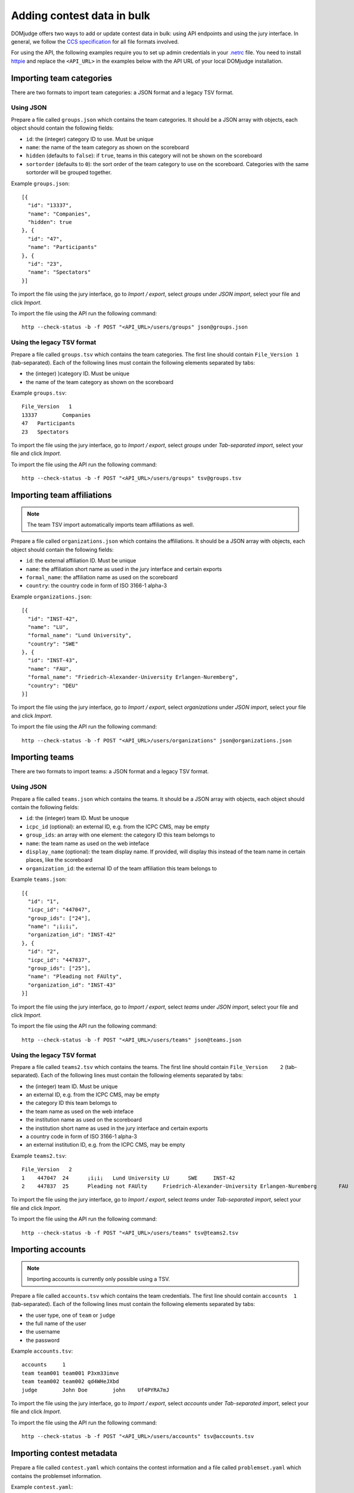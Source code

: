 Adding contest data in bulk
===========================

DOMjudge offers two ways to add or update contest data in bulk: using API
endpoints and using the jury interface.
In general, we follow the `CCS specification`_ for all file formats involved.

For using the API, the following examples require you to set up admin credentials
in your `.netrc`_ file. You need to install `httpie`_ and replace the
``<API_URL>`` in the examples below with the API URL of your local DOMjudge
installation.

Importing team categories
-------------------------

There are two formats to import team categories: a JSON format and a legacy TSV format.

Using JSON
^^^^^^^^^^

Prepare a file called ``groups.json`` which contains the team categories.
It should be a JSON array with objects, each object should contain the following
fields:

- ``id``: the (integer) category ID to use. Must be unique
- ``name``: the name of the team category as shown on the scoreboard
- ``hidden`` (defaults to ``false``): if ``true``, teams in this category will
  not be shown on the scoreboard
- ``sortorder`` (defaults to ``0``): the sort order of the team category to use
  on the scoreboard. Categories with the same sortorder will be grouped together.

Example ``groups.json``::

  [{
    "id": "13337",
    "name": "Companies",
    "hidden": true
  }, {
    "id": "47",
    "name": "Participants"
  }, {
    "id": "23",
    "name": "Spectators"
  }]

To import the file using the jury interface, go to `Import / export`, select
`groups` under `JSON import`, select your file and click `Import`.

To import the file using the API run the following command::

    http --check-status -b -f POST "<API_URL>/users/groups" json@groups.json

Using the legacy TSV format
^^^^^^^^^^^^^^^^^^^^^^^^^^^

Prepare a file called ``groups.tsv`` which contains the team categories.
The first line should contain ``File_Version 1`` (tab-separated).
Each of the following lines must contain the following elements separated by tabs:

- the (integer) )category ID. Must be unique
- the name of the team category as shown on the scoreboard

Example ``groups.tsv``::

   File_Version   1
   13337	Companies
   47	Participants
   23	Spectators

To import the file using the jury interface, go to `Import / export`, select
`groups` under `Tab-separated import`, select your file and click `Import`.

To import the file using the API run the following command::

    http --check-status -b -f POST "<API_URL>/users/groups" tsv@groups.tsv

Importing team affiliations
---------------------------

.. note::

    The team TSV import automatically imports team affiliations as well.

Prepare a file called ``organizations.json`` which contains the affiliations.
It should be a JSON array with objects, each object should contain the following
fields:

- ``id``: the external affiliation ID. Must be unique
- ``name``: the affiliation short name as used in the jury interface and certain
  exports
- ``formal_name``: the affiliation name as used on the scoreboard
- ``country``: the country code in form of ISO 3166-1 alpha-3

Example ``organizations.json``::

  [{
    "id": "INST-42",
    "name": "LU",
    "formal_name": "Lund University",
    "country": "SWE"
  }, {
    "id": "INST-43",
    "name": "FAU",
    "formal_name": "Friedrich-Alexander-University Erlangen-Nuremberg",
    "country": "DEU"
  }]

To import the file using the jury interface, go to `Import / export`, select
`organizations` under `JSON import`, select your file and click `Import`.

To import the file using the API run the following command::

    http --check-status -b -f POST "<API_URL>/users/organizations" json@organizations.json

Importing teams
---------------

There are two formats to import teams: a JSON format and a legacy TSV format.

Using JSON
^^^^^^^^^^

Prepare a file called ``teams.json`` which contains the teams.
It should be a JSON array with objects, each object should contain the following
fields:

- ``id``: the (integer) team ID. Must be unoque
- ``icpc_id`` (optional): an external ID, e.g. from the ICPC CMS, may be empty
- ``group_ids``: an array with one element: the category ID this team belomgs to
- ``name``: the team name as used on the web inteface
- ``display_name`` (optional): the team display name. If provided, will display
  this instead of the team name in certain places, like the scoreboard
- ``organization_id``: the external ID of the team affiliation this team belongs to

Example ``teams.json``::

  [{
    "id": "1",
    "icpc_id": "447047",
    "group_ids": ["24"],
    "name": "¡i¡i¡",
    "organization_id": "INST-42"
  }, {
    "id": "2",
    "icpc_id": "447837",
    "group_ids": ["25"],
    "name": "Pleading not FAUlty",
    "organization_id": "INST-43"
  }]

To import the file using the jury interface, go to `Import / export`, select
`teams` under `JSON import`, select your file and click `Import`.

To import the file using the API run the following command::

    http --check-status -b -f POST "<API_URL>/users/teams" json@teams.json

Using the legacy TSV format
^^^^^^^^^^^^^^^^^^^^^^^^^^^

Prepare a file called ``teams2.tsv`` which contains the teams.
The first line should contain ``File_Version	2`` (tab-separated).
Each of the following lines must contain the following elements separated by tabs:

- the (integer) team ID. Must be unique
- an external ID, e.g. from the ICPC CMS, may be empty
- the category ID this team belomgs to
- the team name as used on the web inteface
- the institution name as used on the scoreboard
- the institution short name as used in the jury interface and certain exports
- a country code in form of ISO 3166-1 alpha-3
- an external institution ID, e.g. from the ICPC CMS, may be empty

Example ``teams2.tsv``::

   File_Version   2
   1	447047	24	¡i¡i¡	Lund University	LU	SWE	INST-42
   2	447837	25	Pleading not FAUlty	Friedrich-Alexander-University Erlangen-Nuremberg	FAU	DEU	INST-43


To import the file using the jury interface, go to `Import / export`, select
`teams` under `Tab-separated import`, select your file and click `Import`.

To import the file using the API run the following command::

    http --check-status -b -f POST "<API_URL>/users/teams" tsv@teams2.tsv

Importing accounts
------------------

.. note::

    Importing accounts is currently only possible using a TSV.

Prepare a file called ``accounts.tsv`` which contains the team credentials.
The first line should contain ``accounts  1`` (tab-separated).
Each of the following lines must contain the following elements separated by tabs:

- the user type, one of ``team`` or ``judge``
- the full name of the user
- the username
- the password

Example ``accounts.tsv``::

   accounts	1
   team	team001	team001	P3xm33imve
   team	team002	team002	qd4WHeJXbd
   judge	John Doe	john	Uf4PYRA7mJ

To import the file using the jury interface, go to `Import / export`, select
`accounts` under `Tab-separated import`, select your file and click `Import`.

To import the file using the API run the following command::

    http --check-status -b -f POST "<API_URL>/users/accounts" tsv@accounts.tsv

Importing contest metadata
--------------------------

Prepare a file called ``contest.yaml`` which contains the contest information and a file called ``problemset.yaml`` which contains the problemset information.

Example ``contest.yaml``::

   name:                     DOMjudge open practice session
   short-name:               practice
   start-time:               2020-04-30T10:00:00+01:00
   duration:                 2:00:00
   scoreboard-freeze-length: 0:30:00
   penalty-time:             20

Example ``problemset.yaml``::

   problems:
     - letter:     A
       short-name: hello
       color:      Orange
       rgb:        '#FF7109'

     - letter:     B
       short-name: boolfind
       color:      Forest Green
       rgb:        '#008100'

Concatenate both YAML files into one file.

To import the file using the jury interface, go to `Import / export`, then
`Contest data (contest.yaml)`, select your file under `Import from YAML`
and click `Import`.

To import the file using the API run the following command::

    http --check-status -b -f POST "<API_URL>/contests" yaml@combined.yaml

This call returns the new contest ID.

Importing problems
------------------

Prepare your problems in the :doc:`ICPC problem format <problem-format>` and
create a ZIP file for each problem.

To import the file using the jury interface, go to `Problems`, select the contest
you want to import the problems into, select your file under `Problem archive(s)`
and click `Upload`.

To import the file using the API run the following command::

    http --check-status -b -f POST "<API_URL>/contests/<CID>/problems" zip[]@problem.zip problem="<PROBID>"

Replace ``<CID>`` with the contest ID that the previous command returns and
``<PROBID>`` with the problem ID (you can get that from the web interface or
the API).

Putting all API imports together
--------------------------------

If you prepare your contest configuration as we described in the previous
subsections, you can also use the script that we provide in
`misc-tools/import-contest.sh`.

Call it from your contest folder like this::

    misc-tools/import-contest.sh <API_URL>

.. note::

    This script currently only supports the TSV files.

.. _CCS specification: https://ccs-specs.icpc.io/ccs_system_requirements#appendix-file-formats
.. _.netrc: https://www.gnu.org/software/inetutils/manual/html_node/The-_002enetrc-file.html
.. _httpie: https://httpie.org/

